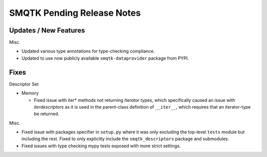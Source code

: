 SMQTK Pending Release Notes
===========================


Updates / New Features
----------------------

Misc.

* Updated various type annotations for type-checking compliance.

* Updated to use now publicly available ``smqtk-dataprovider`` package from
  PYPI.


Fixes
-----

Descriptor Set

* Memory

  * Fixed issue with iter* methods not returning *Iterator* types, which
    specifically caused an issue with `iterdescriptors` as it is used in the
    parent-class definition of ``__iter__``, which requires that an
    iterator-type be returned.

Misc.

* Fixed issue with packages specifier in ``setup.py`` where it was only
  excluding the top-level ``tests`` module but including the rest. Fixed to
  only explicitly include the ``smqtk_descriptors`` package and submodules.

* Fixed issues with type checking mypy tests exposed with more strict settings.
